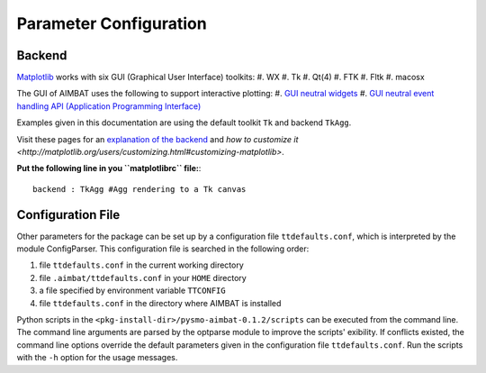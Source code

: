 =======================
Parameter Configuration 
=======================


.. ############################################################################ ..
.. #                           MATPLOTLIB BACKEND                             # ..
.. ############################################################################ ..

Backend
-------

`Matplotlib <http://matplotlib.org/contents.html>`_ works with six GUI (Graphical User Interface) toolkits:
#. WX
#. Tk
#. Qt(4)
#. FTK
#. Fltk
#. macosx

The GUI of AIMBAT uses the following to support interactive plotting:
#. `GUI neutral widgets <http://matplotlib.org/api/widgets_api.html>`_
#. `GUI neutral event handling API (Application Programming Interface) <http://matplotlib.org/users/event_handling.html>`_

Examples given in this documentation are using the default toolkit ``Tk`` and backend ``TkAgg``. 

Visit these pages for an `explanation of the backend <http://matplotlib.org/faq/usage_faq.html#what-is-a-backend>`_ and `how to customize it <http://matplotlib.org/users/customizing.html#customizing-matplotlib>`.

**Put the following line in you ``matplotlibrc`` file:**::

	backend : TkAgg #Agg rendering to a Tk canvas

.. ############################################################################ ..
.. #                           MATPLOTLIB BACKEND                             # ..
.. ############################################################################ ..







.. ############################################################################ ..
.. #                           CONFIGURATION FILE                             # ..
.. ############################################################################ ..

Configuration File
------------------

Other parameters for the package can be set up by a configuration file ``ttdefaults.conf``, which is interpreted by the module ConfigParser. This configuration file is searched in the following order:

#. file ``ttdefaults.conf`` in the current working directory
#. file ``.aimbat/ttdefaults.conf`` in your ``HOME`` directory
#. a file specified by environment variable ``TTCONFIG``
#. file ``ttdefaults.conf`` in the directory where AIMBAT is installed

Python scripts in the ``<pkg-install-dir>/pysmo-aimbat-0.1.2/scripts`` can be executed from the command line. The command line arguments are parsed by the optparse module to improve the scripts' exibility. If conflicts existed, the command line options override the default parameters given in the configuration file ``ttdefaults.conf``. Run the scripts with the ``-h`` option for the usage messages.

.. ############################################################################ ..
.. #                           CONFIGURATION FILE                             # ..
.. ############################################################################ ..

